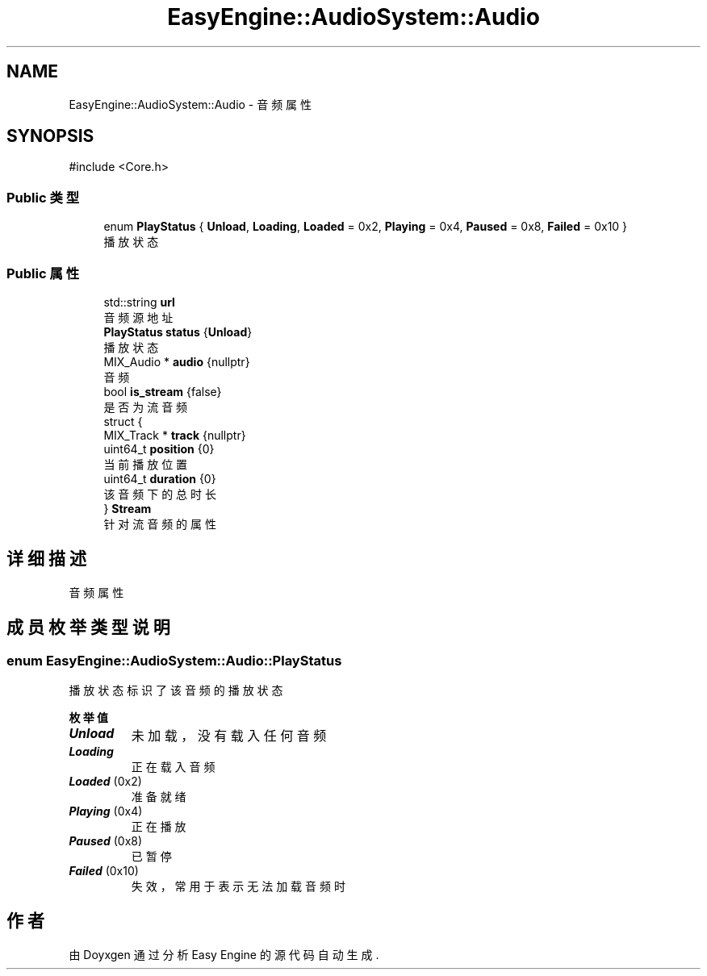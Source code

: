 .TH "EasyEngine::AudioSystem::Audio" 3 "Version 1.0.1-beta" "Easy Engine" \" -*- nroff -*-
.ad l
.nh
.SH NAME
EasyEngine::AudioSystem::Audio \- 音频属性  

.SH SYNOPSIS
.br
.PP
.PP
\fR#include <Core\&.h>\fP
.SS "Public 类型"

.in +1c
.ti -1c
.RI "enum \fBPlayStatus\fP { \fBUnload\fP, \fBLoading\fP, \fBLoaded\fP = 0x2, \fBPlaying\fP = 0x4, \fBPaused\fP = 0x8, \fBFailed\fP = 0x10 }"
.br
.RI "播放状态 "
.in -1c
.SS "Public 属性"

.in +1c
.ti -1c
.RI "std::string \fBurl\fP"
.br
.RI "音频源地址 "
.ti -1c
.RI "\fBPlayStatus\fP \fBstatus\fP {\fBUnload\fP}"
.br
.RI "播放状态 "
.ti -1c
.RI "MIX_Audio * \fBaudio\fP {nullptr}"
.br
.RI "音频 "
.ti -1c
.RI "bool \fBis_stream\fP {false}"
.br
.RI "是否为流音频 "
.ti -1c
.RI "struct {"
.br
.ti -1c
.RI "   MIX_Track * \fBtrack\fP {nullptr}"
.br
.ti -1c
.RI "   uint64_t \fBposition\fP {0}"
.br
.RI "当前播放位置 "
.ti -1c
.RI "   uint64_t \fBduration\fP {0}"
.br
.RI "该音频下的总时长 "
.ti -1c
.RI "} \fBStream\fP"
.br
.RI "针对流音频的属性 "
.in -1c
.SH "详细描述"
.PP 
音频属性 
.SH "成员枚举类型说明"
.PP 
.SS "enum \fBEasyEngine::AudioSystem::Audio::PlayStatus\fP"

.PP
播放状态 标识了该音频的播放状态 
.PP
\fB枚举值\fP
.in +1c
.TP
\f(BIUnload \fP
未加载，没有载入任何音频 
.TP
\f(BILoading \fP
正在载入音频 
.TP
\f(BILoaded \fP(0x2)
准备就绪 
.TP
\f(BIPlaying \fP(0x4)
正在播放 
.TP
\f(BIPaused \fP(0x8)
已暂停 
.TP
\f(BIFailed \fP(0x10)
失效，常用于表示无法加载音频时 

.SH "作者"
.PP 
由 Doyxgen 通过分析 Easy Engine 的 源代码自动生成\&.
